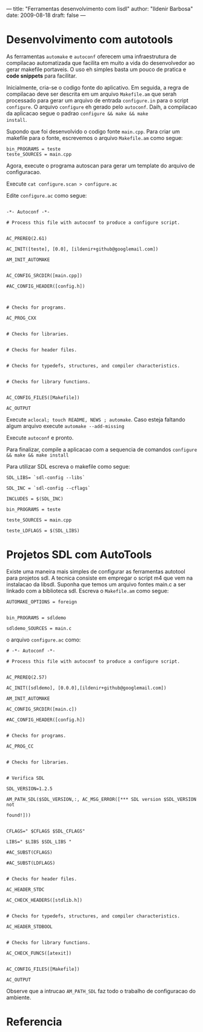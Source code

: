 ---
title: "Ferramentas desenvolvimento com lisdl"
author: "Ildenir Barbosa"
date: 2009-08-18
draft: false
---


* Desenvolvimento com autotools

As ferramentas ~automake~ e ~autoconf~ oferecem uma infraestrutura de
compilacao automatizada que facilita em muito a vida do desenvolvedor
ao gerar makefile portaveis. O uso eh simples basta um pouco de
pratica e *code snippets* para facilitar.

Inicialmente, cria-se o codigo fonte do aplicativo. Em seguida, a
regra de compilacao deve ser descrita em um arquivo ~Makefile.am~ que
serah processado para gerar um arquivo de entrada ~configure.in~ para
o script ~configure~. O arquivo ~configure~ eh gerado pelo ~autoconf~. Daih,
a compilacao da aplicacao segue o padrao ~configure && make && make
install~.

Supondo que foi desenvolvido o codigo fonte ~main.cpp~. Para criar um
makefile para o fonte, escrevemos o arquivo ~Makefile.am~ como segue:

#+begin_src makefile-automake
  bin_PROGRAMS = teste
  teste_SOURCES = main.cpp
#+end_src


Agora, execute o programa autoscan para gerar um template do arquivo
de configuracao.


Execute ~cat configure.scan > configure.ac~

Edite ~configure.ac~ como segue:

#+begin_src autoconf

  -*- Autoconf -*-

  # Process this file with autoconf to produce a configure script.


  AC_PREREQ(2.61)

  AC_INIT([teste], [0.0], [ildenir+github@googlemail.com])

  AM_INIT_AUTOMAKE


  AC_CONFIG_SRCDIR([main.cpp])

  #AC_CONFIG_HEADER([config.h])



  # Checks for programs.

  AC_PROG_CXX


  # Checks for libraries.


  # Checks for header files.


  # Checks for typedefs, structures, and compiler characteristics.


  # Checks for library functions.


  AC_CONFIG_FILES([Makefile])

  AC_OUTPUT
#+end_src


Execute ~aclocal; touch README, NEWS ; automake~. Caso esteja faltando
algum arquivo execute ~automake --add-missing~

Execute ~autoconf~ e pronto.

Para finalizar, compile a aplicacao com a sequencia de comandos
~configure && make && make install~

Para utilizar SDL escreva o makefile como segue:


#+begin_src makefile-automake
  SDL_LIBS= `sdl-config --libs`

  SDL_INC = `sdl-config --cflags`

  INCLUDES = $(SDL_INC)

  bin_PROGRAMS = teste

  teste_SOURCES = main.cpp

  teste_LDFLAGS = $(SDL_LIBS)
#+end_src

* Projetos SDL com AutoTools

Existe uma maneira mais simples de configurar as ferramentas autotool
para projetos sdl. A tecnica consiste em empregar o script m4 que vem
na instalacao da libsdl. Suponha que temos um arquivo fontes main.c a
ser linkado com a biblioteca sdl. Escreva o ~Makefile.am~ como segue:

#+begin_src makefile-automake
  AUTOMAKE_OPTIONS = foreign


  bin_PROGRAMS = sdldemo

  sdldemo_SOURCES = main.c
#+end_src


o arquivo ~configure.ac~ como:

#+begin_src autoconf
  # -*- Autoconf -*-

  # Process this file with autoconf to produce a configure script.


  AC_PREREQ(2.57)

  AC_INIT([sdldemo], [0.0.0],[ildenir+github@googlemail.com])

  AM_INIT_AUTOMAKE

  AC_CONFIG_SRCDIR([main.c])

  #AC_CONFIG_HEADER([config.h])


  # Checks for programs.

  AC_PROG_CC


  # Checks for libraries.


  # Verifica SDL

  SDL_VERSION=1.2.5

  AM_PATH_SDL($SDL_VERSION,:, AC_MSG_ERROR([*** SDL version $SDL_VERSION not

  found!]))


  CFLAGS=" $CFLAGS $SDL_CFLAGS"

  LIBS=" $LIBS $SDL_LIBS "

  #AC_SUBST(CFLAGS)

  #AC_SUBST(LDFLAGS)


  # Checks for header files.

  AC_HEADER_STDC

  AC_CHECK_HEADERS([stdlib.h])


  # Checks for typedefs, structures, and compiler characteristics.

  AC_HEADER_STDBOOL


  # Checks for library functions.

  AC_CHECK_FUNCS([atexit])


  AC_CONFIG_FILES([Makefile])

  AC_OUTPUT
#+end_src



Observe que a intrucao ~AM_PATH_SDL~ faz todo o trabalho de
configuracao do ambiente.



* Referencia
